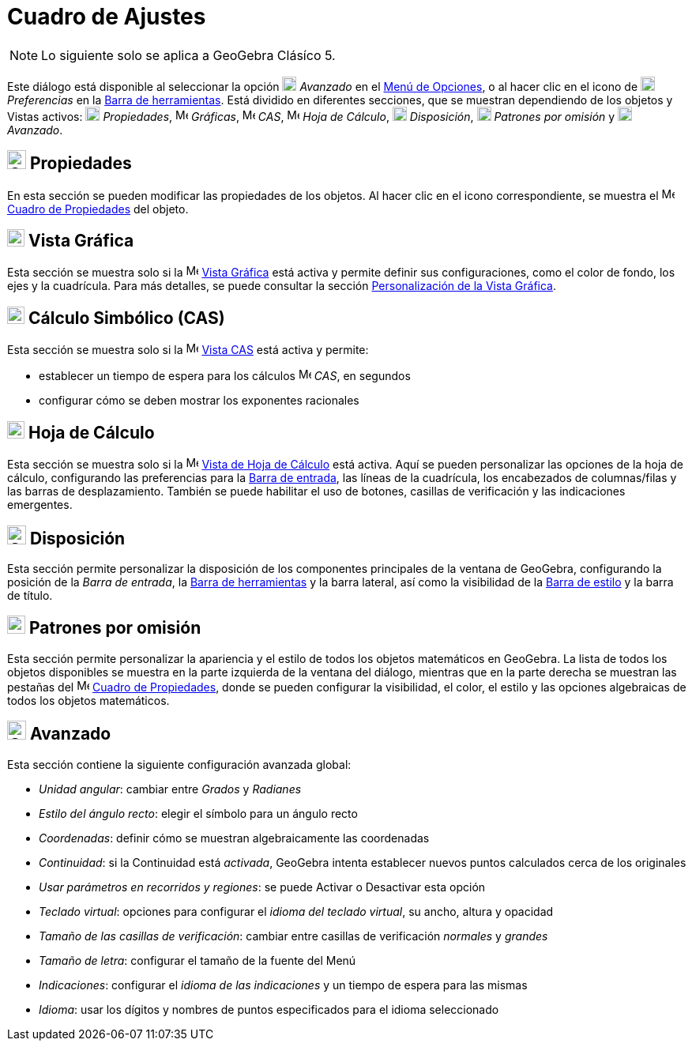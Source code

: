 = Cuadro de Ajustes
:page-en: Settings_Dialog
ifdef::env-github[:imagesdir: /es/modules/ROOT/assets/images]

[NOTE]
====

Lo siguiente solo se aplica a GeoGebra Clásíco 5.

====

Este diálogo está disponible al seleccionar la opción image:18px-Menu_Properties_Gear.png[Menu Properties
Gear.png,width=18,height=18] _Avanzado_ en el xref:/Menú_de_Opciones.adoc[Menú de Opciones],
o al hacer clic en el icono de image:18px-Menu_Properties_Gear.png[Menu Properties Gear.png,width=18,height=18] _Preferencias_ en la xref:/Barra_de_Herramientas.adoc[Barra de herramientas]. Está dividido en diferentes secciones,
que se muestran dependiendo de los objetos y Vistas activos:
image:18px-Options-objects24.png[Options-objects24.png,width=18,height=18] _Propiedades_,
image:16px-Menu_view_graphics.svg.png[Menu view graphics.svg,width=16,height=16] _Gráficas_,
image:16px-Menu_view_cas.svg.png[Menu view cas.svg,width=16,height=16] _CAS_,
image:16px-Menu_view_spreadsheet.svg.png[Menu view spreadsheet.svg,width=16,height=16] _Hoja de Cálculo_,
image:18px-Options-layout24.png[Options-layout24.png,width=18,height=18] _Disposición_,
image:18px-Properties_defaults_3.png[Properties defaults 3.png,width=18,height=18] _Patrones por omisión_
y image:18px-Options-advanced24.png[Options-advanced24.png,width=18,height=18] _Avanzado_.

== image:Options-objects24.png[Options-objects24.png,width=24,height=24] Propiedades

En esta sección se pueden modificar las propiedades de los objetos.
Al hacer clic en el icono correspondiente, se muestra el image:16px-Menu-options.svg.png[Menu-options.svg,width=16,height=16]
xref:/Cuadro_de_Propiedades.adoc[Cuadro de Propiedades] del objeto.

== image:22px-Menu_view_graphics.svg.png[Menu view graphics.svg,width=22,height=22] Vista Gráfica

Esta sección se muestra solo si la image:16px-Menu_view_graphics.svg.png[Menu view graphics.svg,width=16,height=16]
xref:/Vista_Gráfica.adoc[Vista Gráfica] está activa y permite definir sus configuraciones,
como el color de fondo, los ejes y la cuadrícula. Para más detalles, se puede consultar la sección
xref:/Personalización_de_la_Vista_Gráfica.adoc[Personalización de la Vista Gráfica].

== image:22px-Menu_view_cas.svg.png[Menu view cas.svg,width=22,height=22] Cálculo Simbólico (CAS)

Esta sección se muestra solo si la image:16px-Menu_view_cas.svg.png[Menu view cas.svg,width=16,height=16]
xref:/Vista_CAS.adoc[Vista CAS] está activa y permite:

* establecer un tiempo de espera para los cálculos image:16px-Menu_view_cas.svg.png[Menu view cas.svg,width=16,height=16] _CAS_, en segundos
* configurar cómo se deben mostrar los exponentes racionales

== image:22px-Menu_view_spreadsheet.svg.png[Menu view spreadsheet.svg,width=22,height=22] Hoja de Cálculo

Esta sección se muestra solo si la image:16px-Menu_view_spreadsheet.svg.png[Menu view
spreadsheet.svg,width=16,height=16] xref:/Vista_Hoja_de_Cálculo.adoc[Vista de Hoja de Cálculo] está activa.
Aquí se pueden personalizar las opciones de la hoja de cálculo, configurando las preferencias para
la xref:/Barra_de_Entrada.adoc[Barra de entrada], las líneas de la cuadrícula, los encabezados de columnas/filas y las barras de desplazamiento.
También se puede habilitar el uso de botones, casillas de verificación y las indicaciones emergentes.

== image:Options-layout24.png[Options-layout24.png,width=24,height=24] Disposición

Esta sección permite personalizar la disposición de los componentes principales de la ventana de GeoGebra,
configurando la posición de la _Barra de entrada_, la xref:/Barra_de_Herramientas.adoc[Barra de herramientas] y la barra lateral,
así como la visibilidad de la xref:/Vistas.adoc[Barra de estilo] y la barra de título.

== image:Properties_defaults_3.png[Properties defaults 3.png,width=23,height=23] Patrones por omisión

Esta sección permite personalizar la apariencia y el estilo de todos los objetos
matemáticos en GeoGebra. La lista de todos los objetos disponibles se muestra en la parte izquierda
de la ventana del diálogo, mientras que en la parte derecha se muestran las pestañas del image:16px-Menu-options.svg.png[Menu-options.svg,width=16,height=16]
xref:/Cuadro_de_Propiedades.adoc[Cuadro de Propiedades], donde se pueden configurar la visibilidad, el color, el estilo y las opciones algebraicas de todos los objetos matemáticos.

== image:Options-advanced24.png[Options-advanced24.png,width=24,height=24] Avanzado

Esta sección contiene la siguiente configuración avanzada global:

* _Unidad angular_: cambiar entre _Grados_ y _Radianes_
* _Estilo del ángulo recto_: elegir el símbolo para un ángulo recto
* _Coordenadas_: definir cómo se muestran algebraicamente las coordenadas
* _Continuidad_: si la Continuidad está _activada_, GeoGebra intenta establecer nuevos puntos calculados cerca de los originales
* _Usar parámetros en recorridos y regiones_: se puede Activar o Desactivar esta opción
* _Teclado virtual_: opciones para configurar el _idioma del teclado virtual_, su ancho, altura y opacidad
* _Tamaño de las casillas de verificación_: cambiar entre casillas de verificación _normales_ y _grandes_
* _Tamaño de letra_: configurar el tamaño de la fuente del Menú
* _Indicaciones_: configurar el _idioma de las indicaciones_ y un tiempo de espera para las mismas
* _Idioma_: usar los dígitos y nombres de puntos especificados para el idioma seleccionado

